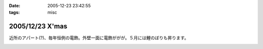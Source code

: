 :date: 2005-12-23 23:42:55
:tags: misc

================
2005/12/23 X'mas
================

近所のアパート(?)、毎年恒例の電飾。外壁一面に電飾ががが。５月には鯉のぼりも昇ります。

.. :extend type: text/x-rst
.. :extend:



.. image:: 12230001.*
   :width: 33%

